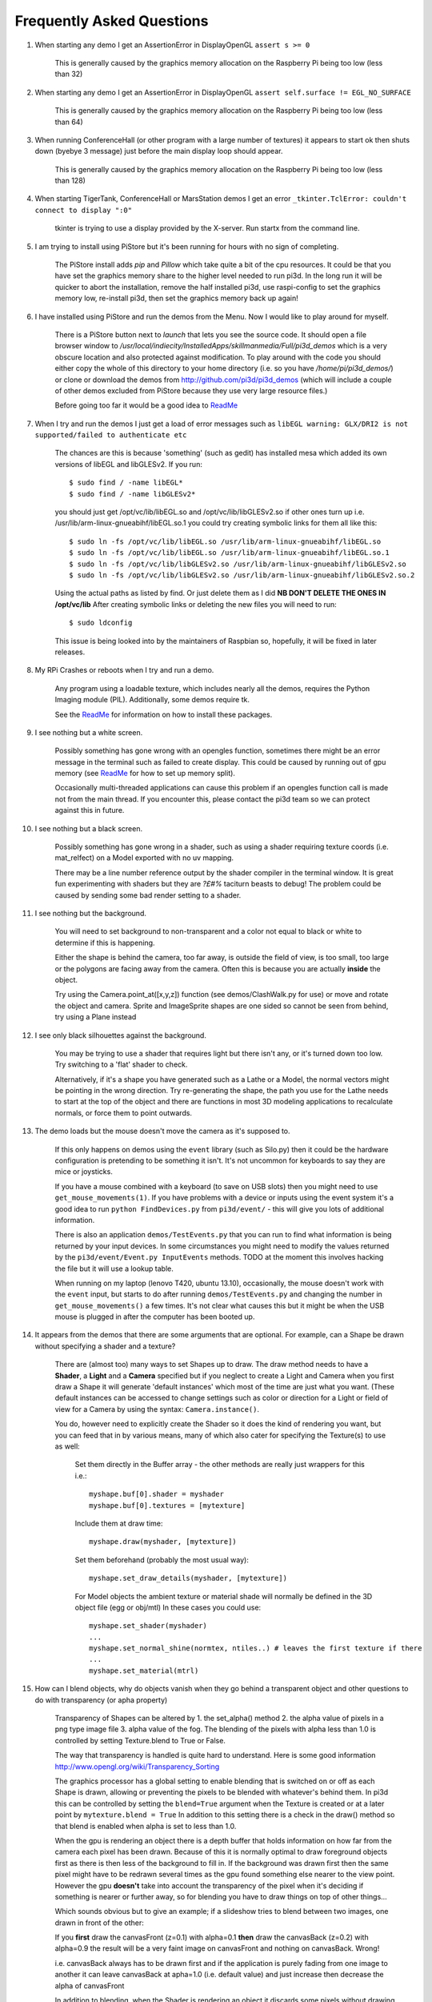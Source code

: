 Frequently Asked Questions
==========================


#.  When starting any demo I get an AssertionError in DisplayOpenGL
    ``assert s >= 0``

      This is generally caused by the graphics memory allocation on the
      Raspberry Pi being too low (less than 32)

#.  When starting any demo I get an AssertionError in DisplayOpenGL
    ``assert self.surface != EGL_NO_SURFACE``

      This is generally caused by the graphics memory allocation on the
      Raspberry Pi being too low (less than 64)

#.  When running ConferenceHall (or other program with a large number of
    textures) it appears to start ok then shuts down (byebye 3 message) just
    before the main display loop should appear.

      This is generally caused by the graphics memory allocation on the
      Raspberry Pi being too low (less than 128)

#.  When starting TigerTank, ConferenceHall or MarsStation demos I get an
    error ``_tkinter.TclError: couldn't connect to display ":0"``

      tkinter is trying to use a display provided by the X-server. Run
      startx from the command line.

#.  I am trying to install using PiStore but it's been running for hours
    with no sign of completing.

      The PiStore install adds `pip` and `Pillow` which take quite a bit
      of the cpu resources. It could be that you have set the graphics memory share
      to the higher level needed to run pi3d. In the long run it will be quicker
      to abort the installation, remove the half installed pi3d, use
      raspi-config to set the graphics memory low, re-install pi3d, then
      set the graphics memory back up again!

#.  I have installed using PiStore and run the demos from the Menu. Now
    I would like to play around for myself.

      There is a PiStore button next to `launch` that lets you see the source
      code. It should open a file browser window to
      `/usr/local/indiecity/InstalledApps/skillmanmedia/Full/pi3d_demos`
      which is a very obscure location and also protected against modification.
      To play around with the code you should either copy the whole
      of this directory to your home directory (i.e. so you have
      `/home/pi/pi3d_demos/`) or clone or download the demos from
      http://github.com/pi3d/pi3d_demos (which will include a couple of
      other demos excluded from PiStore because they use very large resource
      files.)

      Before going too far it would be a good idea to `ReadMe`_

#.  When I try and run the demos I just get a load of error messages such as
    ``libEGL warning: GLX/DRI2 is not supported/failed to authenticate etc``

      The chances are this is because 'something' (such as gedit) has installed
      mesa which added its own versions of libEGL and libGLESv2. If
      you run::

        $ sudo find / -name libEGL*
        $ sudo find / -name libGLESv2*

      you should just get /opt/vc/lib/libEGL.so and /opt/vc/lib/libGLESv2.so
      if other ones turn up i.e. /usr/lib/arm-linux-gnueabihf/libEGL.so.1
      you could try creating symbolic links for them all like this::

        $ sudo ln -fs /opt/vc/lib/libEGL.so /usr/lib/arm-linux-gnueabihf/libEGL.so
        $ sudo ln -fs /opt/vc/lib/libEGL.so /usr/lib/arm-linux-gnueabihf/libEGL.so.1
        $ sudo ln -fs /opt/vc/lib/libGLESv2.so /usr/lib/arm-linux-gnueabihf/libGLESv2.so
        $ sudo ln -fs /opt/vc/lib/libGLESv2.so /usr/lib/arm-linux-gnueabihf/libGLESv2.so.2

      Using the actual paths as listed by find. Or just delete them as I did
      **NB DON'T DELETE THE ONES IN /opt/vc/lib** After creating symbolic links
      or deleting the new files you will need to run::

        $ sudo ldconfig

      This issue is being looked into by the maintainers of Raspbian so,
      hopefully, it will be fixed in later releases.

#.  My RPi Crashes or reboots when I try and run a demo.

      Any program using a loadable texture, which includes nearly all the demos,
      requires the Python Imaging module (PIL). Additionally, some demos require tk.

      See the ReadMe_ for information on how to install these packages.

#.  I see nothing but a white screen.

      Possibly something has gone wrong with an opengles function, sometimes
      there might be an error message in the terminal such as failed to create
      display. This could be caused by running out of gpu memory (see ReadMe_
      for how to set up memory split).

      Occasionally multi-threaded applications can cause this problem if an
      opengles function call is made not from the main thread.  If you encounter
      this, please contact the pi3d team so we can protect against this in
      future.

#.  I see nothing but a black screen.

      Possibly something has gone wrong in a shader, such as using a shader
      requiring texture coords (i.e. mat_relfect) on a Model exported with
      no uv mapping.

      There may be a line number reference output by the shader compiler in the
      terminal window.  It is great fun experimenting with shaders but they are
      *?£#%* taciturn beasts to debug! The problem could be caused by sending
      some bad render setting to a shader.

#.  I see nothing but the background.

      You will need to set background to non-transparent and a color not equal
      to black or white to determine if this is happening.

      Either the shape is behind the camera, too far away, is outside the field
      of view, is too small, too large or the polygons are facing away from the
      camera. Often this is because you are actually **inside** the object.

      Try using the Camera.point_at([x,y,z]) function (see demos/ClashWalk.py
      for use) or move and rotate the object and camera. Sprite and ImageSprite
      shapes are one sided so cannot be seen from behind, try using a Plane
      instead

#.  I see only black silhouettes against the background.

      You may be trying to use a shader that requires light but there isn't
      any, or it's turned down too low. Try switching to a 'flat' shader
      to check.

      Alternatively, if it's a shape you have generated such as
      a Lathe or a Model, the normal vectors might be pointing in the wrong
      direction. Try re-generating the shape, the path you use for the Lathe
      needs to start at the top of the object and there are functions in
      most 3D modeling applications to recalculate normals, or force them
      to point outwards.

#.  The demo loads but the mouse doesn't move the camera as it's supposed to.

      If this only happens on demos using the ``event`` library (such as Silo.py)
      then it could be the hardware configuration is pretending to be something
      it isn't. It's not uncommon for keyboards to say they are mice or
      joysticks.

      If you have a mouse combined with a keyboard (to save on USB slots) then
      you might need to use ``get_mouse_movements(1)``. If you have problems
      with a device or inputs using the event system it's a good idea to run
      ``python FindDevices.py`` from ``pi3d/event/`` - this will give you lots
      of additional information.

      There is also an application ``demos/TestEvents.py`` that you can run to
      find what information is being returned by your input devices. In some
      circumstances you might need to modify the values returned by the
      ``pi3d/event/Event.py InputEvents`` methods. TODO at the moment this
      involves hacking the file but it will use a lookup table.

      When running on my laptop (lenovo T420, ubuntu 13.10), occasionally, the
      mouse doesn't work with the ``event`` input, but starts to do after
      running ``demos/TestEvents.py`` and changing the number in
      ``get_mouse_movements()`` a few times. It's not clear what causes this
      but it might be when the USB mouse is plugged in after the computer
      has been booted up.

#.  It appears from the demos that there are some arguments that are optional.
    For example, can a Shape be drawn without specifying a shader and a texture?

      There are (almost too) many ways to set Shapes up to draw. The draw method
      needs to have a **Shader**, a **Light** and a **Camera** specified but if
      you neglect to create a Light and Camera when you first draw a Shape it
      will generate 'default instances' which most of the time are just what you
      want. (These default instances can be accessed to change settings such as
      color or direction for a Light or field of view for a Camera by using the
      syntax: ``Camera.instance()``.

      You do, however need to explicitly
      create the Shader so it does the kind of rendering you want, but you
      can feed that in by various means, many of which also cater for specifying
      the Texture(s) to use as well:

        Set them directly in the Buffer array - the other methods are
        really just wrappers for this i.e.::

          myshape.buf[0].shader = myshader
          myshape.buf[0].textures = [mytexture]

        Include them
        at draw time::

          myshape.draw(myshader, [mytexture])

        Set them beforehand
        (probably the most usual way)::

          myshape.set_draw_details(myshader, [mytexture])

        For Model objects the ambient texture or material shade will normally
        be defined in the 3D object file (egg or obj/mtl) In these cases
        you could use::

          myshape.set_shader(myshader)
          ...
          myshape.set_normal_shine(normtex, ntiles..) # leaves the first texture if there
          ...
          myshape.set_material(mtrl)

#.  How can I blend objects, why do objects vanish when they go behind a transparent
    object and other questions to do with transparency (or apha property)

      Transparency of Shapes can be altered by 1. the set_alpha() method 2. the
      alpha value of pixels in a png type image file 3. alpha value of the fog.
      The blending of the pixels with alpha less than 1.0 is controlled by setting
      Texture.blend to True or False.

      The way that transparency is handled is quite hard to understand. Here is
      some good information http://www.opengl.org/wiki/Transparency_Sorting

      The graphics processor has a global setting to enable blending that is
      switched on or off as each Shape is drawn, allowing or preventing the pixels
      to be blended with whatever's behind them. In pi3d this can be controlled by
      setting the ``blend=True`` argument when the Texture is created or at a later
      point by ``mytexture.blend = True`` In addition to this setting there is a check
      in the draw() method so that blend is enabled when alpha is set to less than 1.0.

      When the gpu is rendering an object there is a depth buffer that holds
      information on how far from the camera each pixel has been drawn. Because
      of this it is normally optimal to draw foreground objects first as there
      is then less of the background to fill in. If the background was drawn
      first then the same pixel might have to be redrawn several times as the
      gpu found something else nearer to the view point. However the gpu
      **doesn't** take into account the transparency of the pixel when it's
      deciding if something is nearer or further away, so for blending
      you have to draw things on top of other things...

      Which sounds obvious but to give an example; if a slideshow tries to blend
      between two images, one drawn in front of the other:

      If you **first** draw the canvasFront (z=0.1) with alpha=0.1
      **then** draw the canvasBack (z=0.2) with alpha=0.9 the result will
      be a very faint image on canvasFront and nothing on canvasBack. Wrong!

      i.e. canvasBack always has to be drawn first and if the application is purely
      fading from one image to another it can leave canvasBack at apha=1.0 (i.e.
      default value) and just increase then decrease the alpha of canvasFront

      In addition to blending, when the Shader is rendering an object it discards
      some pixels without drawing anything at all. The decision is based on the
      alpha value of the pixel as read from the Texture. If blend is True then
      pixels with alpha < 0.05 are discarded if blend is False then pixels with
      alpha < 0.6 are discarded. This allows objects to be drawn after nearer objects
      but still be seen through 'holes' in the image. i.e. the trees in ForestWalk


#.  How do I use a joystick, gamepad, xbox controller etc with a pi3d
    application?

      Often these will just work with the event module when plugged into the USB,
      sometimes you may need to use a different InputEvents method, for instance
      with an xbox 360 you get the left joystick from ``get_joystickB3d()``
      Also you would need to install the driver and start it running first::

        sudo apt-get install xboxdrv
        sudo xboxdrv -s -i 0

#.  How do I make my own 3D model to load into pi3d?

      You will need to 'make' one on a bigger computer using 3D software such
      as ``blender``. This falls outside the scope of this FAQ but your best
      option is to export the model as an obj file. In Bl2.6 options I specify::

        Apply Modifiers (default)
        Include Edges (default)
        Include Normals (tick this) <<<<<<<<<<<<<<<<<<<<< *
        Include UVs (default but see below)
        Write Materials (default)
        Object as OBJ Objects (default)

        Forward -Z Forward (default)
        Up Y Up (default)
        these last two will mean that..
        Blender.x=>pi3d.x, Blender.y=>pi3d.z, Blender.z=>pi3d.y with no reflection
        of whatever you design

      ``*`` If you export without getting blender to Include Normals then pi3d
      will have to generate them when the model is loaded. This is not a
      good idea for several reasons: It will be slower to do on the pi then
      on a 'big' computer, it will have to be done every time the model is
      loaded rather than just once, it will not give the fine control
      available in blender to define the sharpness of edges.

      NB You will need to define uv mapping even if you define a material
      colour and don't intend to use a texture but might want to use a normal
      mapping shader. To do this in blender you need to tab to edit mode, select
      all vertices (a), unwrap (u, Unwrap). If the model has multiple objects
      you will need to do this for each one. After you export you may need to
      edit the ``mtl`` file so the relative path to the image is correct for
      their locations on the pi. In programs such as blender it is also possible to
      use a more detailed (high polygon) model to create a 'normal map' image
      that can be used to give surface detail to the model in pi3d. Quite
      technical but lots of instructional videos on youtube!

#.  Can I use pi3d for 2D images?

      There are various ways of doing this. The easiest way is to use the
      image to texture a simple rectangle. The simplest shape to do this
      is the Sprite which is also utilised by the ImageSprite shape to
      allow the texture to be specified as it is created. The Plane object
      is similar but is two sided. The advantage and disadvantage of this
      method is that images will be different when viewed from different
      locations.

      If you specify an orthogrphic camera (set the argument
      is_3d=False) then there will be no perspective (the image will not
      get smaller as it moves away from the camera) and each unit of the
      dimensions of the object will be one pixel on the screen. With both
      these methods the shape can be rotated, moved and scaled in all
      dimensions.

      You can also use the shader 2d_flat which takes pixels from an image
      and maps them to the screen, see below. The advantage of this
      method is that it can use the even simpler Canvas object and it always
      stays in the same place relative to the camera so you only need one
      camera, which can be the default one that you don't have to bother
      creating. See below.

#.  How do I display 2D images in front of a 3D scene? (or behind, for that
    matter)

      Either draw them onto a Canvas object using the 2d_flat shader or
      create two cameras one 3D and one 2D and assign the relevant camera
      to the types of objects you want to be drawn by each method. You
      can move the 3D camera around the scene but leave the 2D one stationary,
      that way you won't have to keep moving and rotating the 2D objects
      to keep them in front of the camera.

      Orthographic (2D) cameras will render objects with a z value that is
      severely non linear and does not relate in a simple way to the z values
      for the perspective camera. Generally 2D objects will be in front
      of objects rendered by perspective (3D) cameras unless you assign
      z values in the thousands. Too large a z value, though, and they will
      disappear beyond the 'far plane'

      If you create a camera it will become the default instance so if you
      need more than one you need to explicitly create them and it's a good
      idea to explicitly assign the one you want to each object.

#.  How do I display an image exactly without anti-aliasing or smoothing
    i.e. pixel perfect?

      This can be done by using the 2d_flat shader and spcifying when the
      Texture is loaded that mipmap=False. Because this is a global setting
      it will be overwritten by whichever Texture is the last to be loaded

#.  Some of my Textures look a bit blurred or pixely.

      Early GPUs had to have image sizes of powers of 2 pixels. i.e.
      2,4,8..1024,2048 because of the algorithm used for texture sampling,
      but modern ones can manage with any dimensions. With the raspberry
      pi we have found that some widths can cause rows of pixels to be
      offset unless they fall on certain sizes (below). **If the image
      width is a value not in this list then it will be rescaled with a
      resulting loss of clarity**

      Allowed widths 4, 8, 16, 32, 48, 64, 72, 96, 128, 144, 192, 256, 288,
      384, 512, 576, 640, 720, 768, 800, 960, 1024, 1080, 1920

#.  When the demos start there is sometimes a message in the terminal
    looking like:
    ``2013-08-19 15:36:46,232 INFO: __main__: Starting CollisionBalls``
    Where does that come from and what does it mean?

      The Log module is started by several of the basic classes (Buffer,
      EventStream, Display, Loadable, Mouse, parse_mtl, Shader, Screenshot)
      This means that all programs using the pi3d modules will create a Log
      as a by-product. It can be used for debugging and recording errors.

#.  How do I use ``pi3d.Log`` to gather or display useful information
    in my application?

      See the documentation
      `here <http://pi3d.github.io/html/pi3d.util.html#module-pi3d.util.Log/>`_.

#.  How do I keep two components (Shapes) 'joined together' as they pitch, roll
    and rotate (yaw), like the TigerTank does with its body, turret and gun?

      First of all it is easiest if you make the zero points of all the shapes
      coincide. When you move and rotate the objects you must move and rotate
      them all by the same amount. If one component is rotated about the y axis
      by a different amount from the others (i.e. the turret and gun) then
      the difference is just added to the y rotation for that component.
      However if the component is rotated about the y axis and the x axis
      (i.e. the gun) then you have to adjust the x axis and the z axis rotation
      by an amount that depends on the degree of y axis rotation. See the
      drawTiger function in demos/TigerTank.py for the kind of formula to use.

#.  I want to give my shape an angle of bank (z-axis rotation) which it
    maintains as it turns (y-axis rotation) - like an aeroplane. However the
    z-rotation is always relative to the absolute frame of reference so the shape
    pitches backwards and forwards as it turns. How do I make the frame of
    reference rotate with the shape?

      This is because of the order of the transformations done prior to
      redrawing the scene (z, then x, then y). You have to work out what the pitch
      and roll would have to be prior to rotating them about their own y axis!
      To see what I mean watch the behaviour of the tanks in demos/TigerTank.py
      You have to figure out the 'slope of the ground' so that when your
      aeroplane (or boat) is rotated it ends up with the correct pitch and
      roll. For a shape with zero pitch you can use something like::

          absheel = degrees(asin(sin(radians(heel)) * cos(radians(heading))))
          abspitch = degrees(asin(-sin(radians(heel)) * sin(radians(heading))))
          hull.position(xm, ym, zm)
          hull.rotateToX(abspitch)
          hull.rotateToY(-heading)
          hull.rotateToZ(absheel)

      And see the demos/DogFight.py version which has an extra degree
      of freedom.

#.  Is it possible to change the shape of an object once it's been made?

      The most efficient way is to use the scale(sx, sy, sz) method. However,
      this obviously limits the shape changing that can take place. If the
      shape needs to be changed more than this then it can be remade as
      a new instance to replace the old one. (At one stage it was necessary to
      clear the previous opengles buffers using the unload_opengl() method
      before destroying the old shape to stop a graphics memory leak.
      This issue seems to be fixed but if you run into memory problems
      it might be worth trying this. Plus, obviously, report it to us!)

      The alternative way of doing it is to use the Buffer.re_init() method
      which takes the same arguments as Buffer.__init__() (see documentation)
      so is a little more technical to use.

#.  Sometime, when I move the mouse or the program is loading a file from
    disk, everything slows down or freezes.

      The Display has a frames_per_second argument and if you set this
      lower than the flat out rate it will give the processor some 'slack'
      to accomplish other jobs.

      To do things like file loading in the background (for instance, preloading
      an image or Shape so that it can instantly appear later) you need to use
      Python's threading - demos/Slideshow_2d.py is an example.

#.  I am running pi3d on a non-raspberry pi Linux machine but it's running
    at a very slow frame rate.

      Probably the GPU can't run the OpenGL2+ code that mesa interprets
      from the pi3d OpenGLES2 commands. Check the specification for the
      graphics card. ``lspci -v`` and ``feedback.wildfiregames.com/report/opengl/``

#.  Some of the demos on a non-raspberry pi Linux machine work fine but
    other don't run and give an error::

      IOError: [Errno 13] Permission denied: u'/dev/input/mice'

    what is the
    cause of this

      The Mouse gets its info from the operating system file described in
      the error message. This requires it to be run from root, you can
      do this by ``sudo python ForestWalk.py``.

#.  Using python3 and the InputEvents mouse input (Silo and DogFight demos)
    I get very ragged and unresponsive camera movment.

      This should be fixed as of v1.5, try upgrading to the latest
      version of pi3d

#.  How do I do post-rendering processing on a scene, such as blurring,
    edge detection or fancier effects such as oil painting.

      There is a class PostProcess that can be used to render a scene to
      a texture. The Post.py demo shows a simple 3x3 convolution matrix
      shader and there are a host of post process filter shaders that
      are in the pi3d_demos/shaders directory. These wll be loaded in
      turn by FilterDemo.py but the pi will run out of graphics memory
      if you leave the full list in. For more complicated effects it's
      over to you!

#.  OK the example for post processing (Post.py) is quite hard to follow
    how exactly does the PostProcess class work.

      PostProcess inherits from Texture (via OffScreenTexture) so you can
      use an instance of it anywhere you would use a texture, i.e. you
      could uv map it onto any other shape or use it as a bump or
      reflection map. Or use it with your own shader to do something I
      haven't thought of. PostProcess.sprite is a Sprite shape that can
      be used just as any other Shape in your program, you could rotate
      it or change its alpha value or z location to draw it in front of
      other objects. There is also a 2D camera created in PostProcess
      which is used to draw the sprite at full screen using the saved
      texture and the shader you supply in the constructor or post_base
      if you don't supply one.

      PostProcess.draw({48:1.1414, 49:2013, 50:0.0}) will set the unif
      array in PostProcess.sprite as unif[48] = 1.1414 unif[49] = 2013
      unif[50] = 0.0 you can then access these values as uniform
      variables in your shader as vec3 unif[16][0] unfi[16][1]
      unfi[16][2]. If the array indices are contiguous you could do the
      same thing using PostProcess.sprite.set_custom_data(48, [1.1414,
      2013, 0.0]) or even PostProcess.sprite.unif[48] = 1.1414 etc

      I see no reason why you shouldn't do something like:
      render the scene to a texture once a second draw it off-screen using
      a shader to extract edges as dayglo on white, blur them to a second
      texture, draw this onto a foreground sprite fading from alpha 0 to
      1 back to 0 over 1s cycle. Use a different shader to draw the original
      texture onto a spherical surface that gradually changes shape in
      the background. etc etc. 

#.  And why does python set Shape.unif[48] but the shader use
    vec3 unif[16][0].

      On the shader side it's really efficient to define variables as
      vec3, vec4, mat4 etc. and at one stage I tried doing a lot of the
      matrix manipulation in the vertex shader. There were pros and
      cons but in the end I found that using python's numpy library
      was the best bet. But in the mean time I had started storing
      much of the shape information in a form that allowed it to be
      accessible by the shader i.e. location x,y,z was vec3 unif[0]
      in the shader, rotation was vec3 unif[1], scale unif[2], origin
      offset unif[3] etc. Although I no longer needed these for normal
      rendering I thought that they may come in useful for someone at
      some stage so I just left them. I only needed to pass one array
      pionter so there was no cost to having 60 floats available!

      Meanwhile back in the python description of the Shape I had to
      make the unif array a ctypes.c_float array and that seemed to
      have to be one-dimensional. So after a long story unif[16][0]
      in the shader is (same name but different) unif[16*3 + 0] in python

#.  How can you render points like a star field
    or sparks from an explosion.

      If you use the method set_point_size() on a Shape to a value other
      than 0.0 then the vertices of the Shape will be rendered as points.
      The size will actually vary with distance but will be the size you
      specified at 1 unit of distance from the camera.

      pi3d.Points can be used to render points using the mat_flat shader

#.  How can I set up an SD card without all of Raspbian's clutter that will
    boot quickly and allow me to run a dedicated pi3d application.

      I decided that Arch would be tidiest for this as it will comfortably
      fit onto 2GB SD and boots in a few seconds. These were the steps:

      1.  download and unzip the image from
      http://www.raspberrypi.org/downloads

      2. follow the instructions from http://elinux.org/RPi_Easy_SD_Card_Setup
      to get the image onto the SD card

      3. put card in Pi and boot it up.
      log in as ``root``, password ``root`` I didn't change these or set
      up a normal user account with sudo etc. as the card will just be
      used for running one application not connected to the net. You may
      want to do otherwise in which case look at this
      http://elinux.org/ArchLinux_Install_Guide

      4.
      ``# pacman-key --init``

      4a.
      <Alt><F2> ``# ls -R / && ls -R / && ls -R /``

      4b. <Alt><F1> to get back to normal terminal, this is all to do with
      generating entropy to get a random key (apparently).

      5.
      ``# pacman -Syu`` [update packages]

      6.
      ``# pacman -S python2``

      7.
      ``# pacman -S python2-numpy``

      8.
      ``# pacman -S python2-pillow``

      9.
      ``# pacman -S python2-pip``

      10.
      ``# pacman -S git``

      11. ``# pip2 install pi3d --pre`` [the --pre flag tells it to install
      even if pre-release version i.e. 1.7a]

      12.
      ``# cd /home/``

      13. ``# git clone https://github.com/paddywwoof/sailsim.git`` [this would
      be your actual repository, alternatively you could just copy the files
      onto the SD card from a local machine]

      if you need to access the RPi.GPIO
      system from your application then you also need to

      14.
      ``# pacman -S gcc``

      15.
      ``# pip2 install RPi.GPIO``

      if you want to make it a bit easier to start up the application
      then you could make a little script file like this::

        #!/bin/bash
        cd /home/sailsim/
        python2 sailsim.py

      called ``sailsim`` and you then put that file in the /usr/bin/ directory
      and make it executable ``# chmod +x sailsim`` then after logging in
      you will just be able to type ``# sailsim`` and start the app.

      I did managage to get the app to start 'automatically' *before* logging
      in by adding the file below as /etc/systemd/system/start_sailsim.service ::

        [Unit]
        Description=Run sailsim on boot
        After=network.target
        [Service]
        Type=oneshot
        ExecStart=/usr/bin/sailsim
        [Install]
        WantedBy=multi-user.target

      Then run ``# systemctl enable start_sailsim.service`` However there
      were unsatisfactory side effects to do with timing which meant I
      could not use it in this way.
      
#.  Does pi3d work
    with pypy

      pi3d relies on some of the functionality and speed of numpy and this
      only really became useable as of pypy-2.2 and I have managed to get
      pi3d working to some extent with that. At the moment that isn't the
      current version you get with apt-get so these were the steps I took:

      1. download the relevant version from http://pypy.org/download.html
      for your machine (Ubuntu, raspbian etc) extract it into a new directory
      i.e. /home/me/pypy-2.2.1-linux64

      2. in a
      terminal::

        sudo apt-get install pypy-dev

      3. download and install pypy-numpy so it's also in a subdirectory
      of pypy-x.x.x-etc I did this cd to that directory then using::
      
        git clone https://bitbucket.org/pypy/numpy.git
        cd numpy
        sudo ../bin/pypy setup.py install

      4.* download Pillow from https://pypi.python.org/pypi/Pillow and
      extract it into its own subdirectory of pypy-x.x.x-etc i.e.
      /home/me/pypy-2.2.1-linux64/Pillow-2.2.1

      5.* download http://python-distribute.org/distribute_setup.py to
      pypy-x.x.x-etc/bin and run it::

        sudo ./pypy distribute_setup.py

      6.* either cd to pypy-x.x.x-etc/bin
      and run::

        sudo ./easy_install Pillow

      7.* or cd to the Pillow-x.x directory
      and run::
      
        sudo ../bin/pypy setup.py install

      I did different permutations of these things but confused myself as
      to which I was 'really' doing (by occasionally forgetting to type
      ``./pypy`` and thereby running a debian package version that was
      also installed) so some of these steps are redundant. Also other
      steps may be missing.

      At the moment (Dec13
      https://github.com/tipam/pi3d/commit/ce5febc6693115872c7e4653dfea503e029fa0d5)
      the changes to Shape.draw() have been commented out because they
      look to add some extra processing at an expensive location. If
      you want to try pypy you will have to swap the two lines (search
      for pypy to find them)

#.  How can I make my own EnvironmentCube images using pictures of my
    garden or school playground?
  
      There are lots of ways of doing this and different software as well
      as special cameras. However this is the method I have followed using
      freely available software: gimp and blender (running on a 'normal'
      computer rather than the pi at this stage).
    
      The first half of the job is to get a set of images into a 'seamless'
      band. Obviously you need to have taken a set of pictures that overlap
      25% to 50%. In gimp make a new image that is higher and wider than
      you will need to paste all the images side by side. You will need to
      have the same image repeated at the left end and the right end.
    
      Open each image in gimp then copy it, go to the new 'wide strip'
      image and paste as new layer. Use the four headed arrow to position
      each layer so it 'joins up'. When you put the duplicate left most
      image at the right end you need to make sure that it is at exactly
      the same vertical position as it is on the left.
    
      Working down from the top layer add layer masks (default white, full
      opacity) then using gradient fill tool make the mask fade from
      transparent to opaque across the overlapping portion. You might need
      to slightly rotate some images to make them join up nicely from one
      side to the other.

      When it looks perfect (!) merge the layers down then crop the image
      so there are no gaps at the top and bottom and so the left and right
      edges join seamlessly. You will probably have to zoom to maximum and
      choose an easily identifiable pixel. The rectangular selection tool
      in gimp allows the edges to be dragged to fine tune it. Export the
      image to jpg or png possibly after reducing to a reasonable size. Have
      some suitable sky only image to patch into the top of the sphere you
      will create in blender...

      I used blender 2.69, it's not a trivial application if you've not used
      it before and it might take a bit of effort to figure out what I'm
      referring to [tab] means tab key, otherwise it's probably a menu
      item or an icon in the right hand. Lots of youtube videos to look at.
      In blender:

      1. [del] delete the
      startup cube
      
      2. ``Add Mesh UV Sphere``, on left tools
      set ``Shading Smooth``
      
      3. [s] to scale up
      to about 10x

      4. [tab] to edit mode [a] to deselect all vertices. R-click on top
      vertex the Ctrl-numpad+ to select vertices down to about 45 degrees
      north (or use [b] and box select) [del] delete vertices. You should
      now have a sphere with the top cut off

      5. [tab] back to object mode then create another sphere at the same
      location but scale it up very slightly bigger and chop off the bottom
      but so they overlap just a little.

      6. [tab] back to object mode then ``Add Empty Cube`` at the same location
      (NB if you accidentally left click on the view window you will move
      the starting point marker where new things appear). You should be able
      to zoom in with the mouse wheel and see this cube inside the spheres.

      7. still in object mode right click to select the bottom (inner and larger)
      sphere. The edge should go yellow to indicate it's been selected.

      8. on the right properties window click the Materials icon (CofG circle
      4th from right), then + new.

      9. then click the Textures icon (red/white check 3rd from right),
      then + new, ``Type Image or movie``, ``Image New`` browse to the wide horizon
      image you made, ``Mapping Projection Tube``

      10. still in object mode right click on the top sphere, add material and
      texture exactly as for the bottom sphere but select the patch of sky
      image mentioned above and choose ``Mapping Projection Flat``

      11. in object mode right click on the Empty Cube and add a new Texture (you
      should see a reduced list of options so it's 2nd from right in the list)

      12. select under ``Type Environment Map`` then under ``Environment Map Static``,
      ``Mapping Cube`` and ``Viewpoint Object  Empty``

      13. in the properties icons select render (camera left most) then under
      Render press the render button. This should flash up a series of six
      smaller images then go black!

      14. re-select the Texture icon (all of these steps should have the Empty
      Cube as the selected object) and the little down arrow under Environment
      Map should produce a drop-down menu with an option to save the image.

    The texture can then be used in pi3d with EnvironmentMap type BLENDER. However
    there will be a sharp line where the edge of the bottom sphere fell. You can
    smooth this out using clone, repair, blur and blend tools in gimp; be
    careful not to blur the boundaries between the six images.

.. _ReadMe: http://pi3d.github.com/html/index.html
